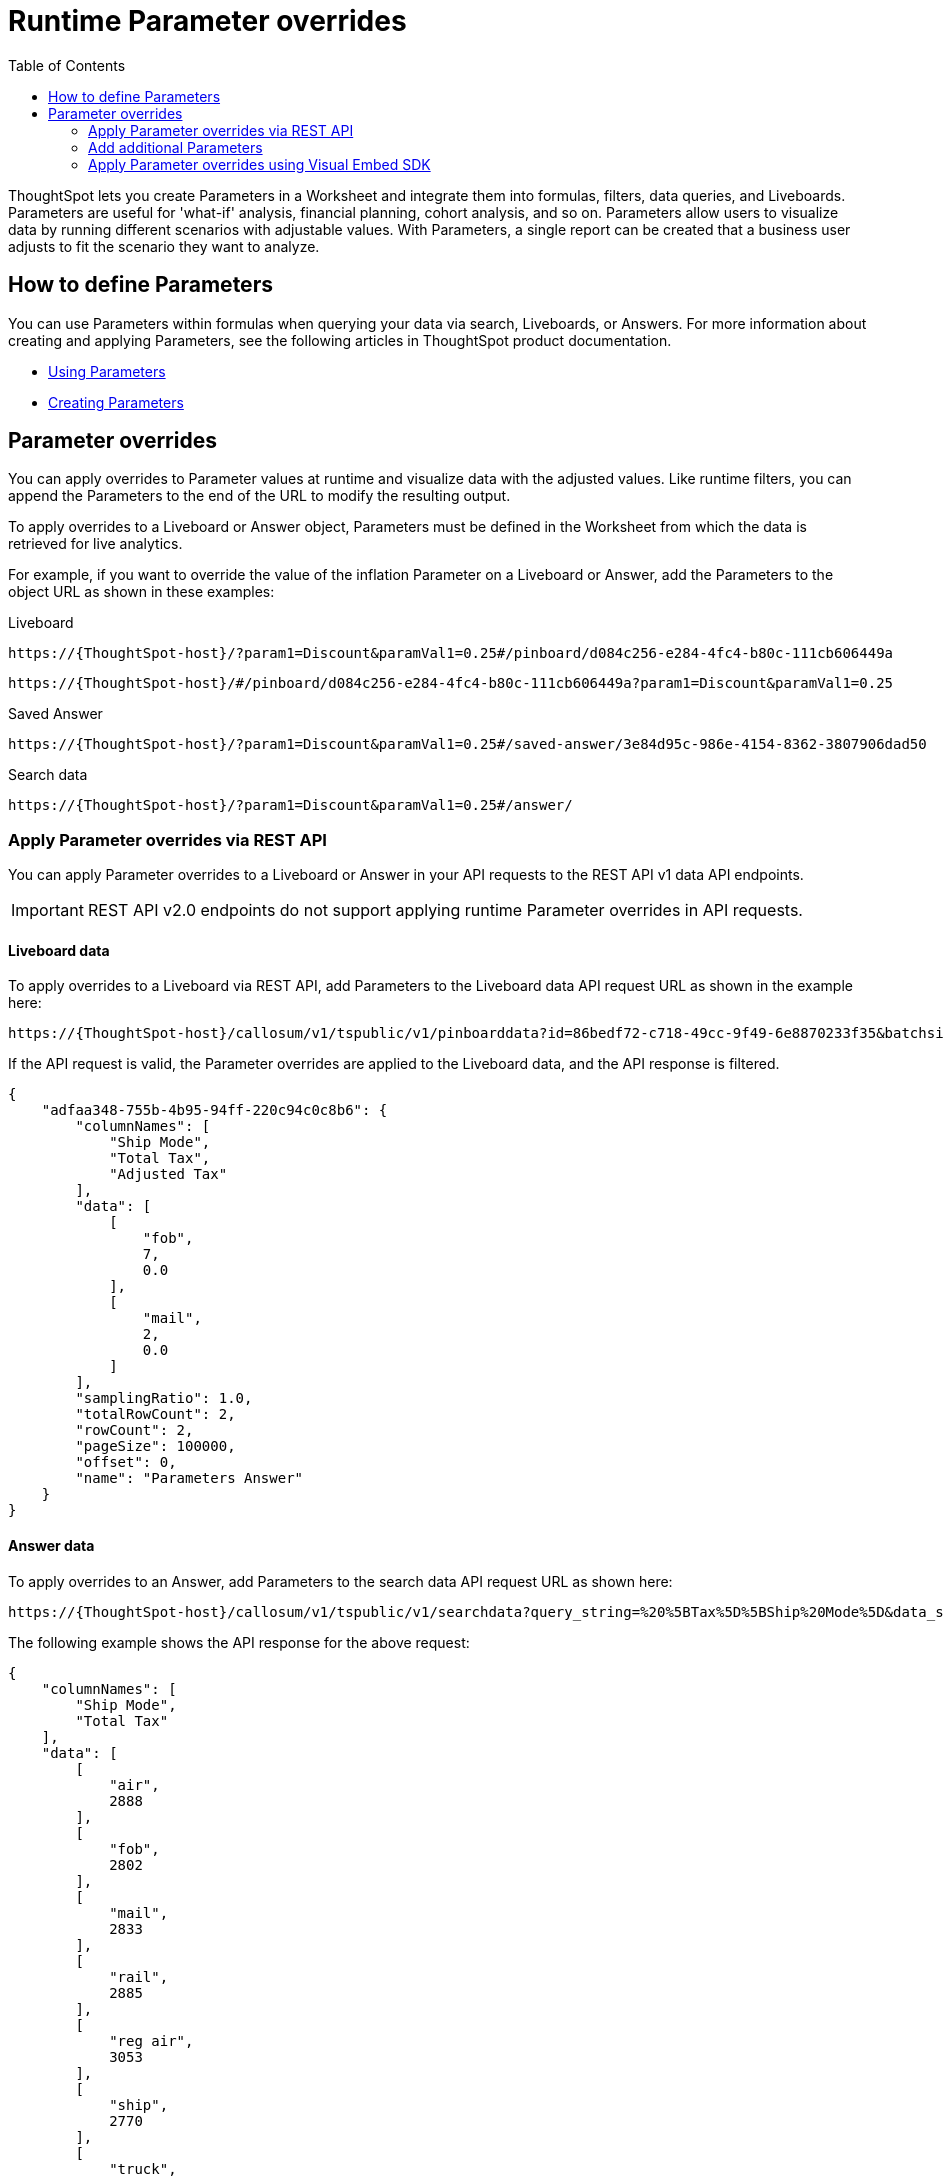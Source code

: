 = Runtime Parameter overrides
:toc: true
:toclevels: 2

:page-title: Runtime Parameters
:page-pageid: runtime-params
:page-description: Use Parameters to run multiple scenarios with adjustable values, without changing your answer.

ThoughtSpot lets you create Parameters in a Worksheet and integrate them into formulas, filters, data queries, and Liveboards. Parameters are useful for 'what-if' analysis, financial planning, cohort analysis, and so on. Parameters allow users to visualize data by running different scenarios with adjustable values. With Parameters, a single report can be created that a business user adjusts to fit the scenario they want to analyze.

== How to define Parameters
You can use Parameters within formulas when querying your data via search, Liveboards, or Answers.  For more information about creating and applying Parameters, see the following articles in ThoughtSpot product documentation.

* link:https://docs.thoughtspot.com/cloud/latest/parameters-use[Using Parameters, window=_blank]
* link:https://docs.thoughtspot.com/cloud/latest/parameters-create[Creating Parameters, window=_blank]

== Parameter overrides

You can apply overrides to Parameter values at runtime and visualize data with the adjusted values. Like runtime filters, you can append the Parameters to the end of the URL to modify the resulting output.

To apply overrides to a Liveboard or Answer object, Parameters must be defined in the Worksheet from which the data is retrieved for live analytics.

For example, if you want to override the value of the inflation Parameter on a Liveboard or Answer, add the Parameters to the object URL as shown in these examples:

.Liveboard
----
https://{ThoughtSpot-host}/?param1=Discount&paramVal1=0.25#/pinboard/d084c256-e284-4fc4-b80c-111cb606449a
----

----
https://{ThoughtSpot-host}/#/pinboard/d084c256-e284-4fc4-b80c-111cb606449a?param1=Discount&paramVal1=0.25
----

.Saved Answer
----
https://{ThoughtSpot-host}/?param1=Discount&paramVal1=0.25#/saved-answer/3e84d95c-986e-4154-8362-3807906dad50
----

.Search data
----
https://{ThoughtSpot-host}/?param1=Discount&paramVal1=0.25#/answer/
----

=== Apply Parameter overrides via REST API

You can apply Parameter overrides to a Liveboard or Answer in your API requests to the REST API v1 data API endpoints.

[IMPORTANT]
====
REST API v2.0 endpoints do not support applying runtime Parameter overrides in API requests.
====

==== Liveboard data
To apply overrides to a Liveboard via REST API, add Parameters to the Liveboard data API request URL as shown in the example here:

----
https://{ThoughtSpot-host}/callosum/v1/tspublic/v1/pinboarddata?id=86bedf72-c718-49cc-9f49-6e8870233f35&batchsize=-1&pagenumber=-1&offset=-1&formattype=COMPACT&param1=Double%20list%20param&paramVal1=0
----

If the API request is valid, the Parameter overrides are applied to the Liveboard data, and the API response is filtered.

[source,JSON]
----
{
    "adfaa348-755b-4b95-94ff-220c94c0c8b6": {
        "columnNames": [
            "Ship Mode",
            "Total Tax",
            "Adjusted Tax"
        ],
        "data": [
            [
                "fob",
                7,
                0.0
            ],
            [
                "mail",
                2,
                0.0
            ]
        ],
        "samplingRatio": 1.0,
        "totalRowCount": 2,
        "rowCount": 2,
        "pageSize": 100000,
        "offset": 0,
        "name": "Parameters Answer"
    }
}
----

==== Answer data

To apply overrides to an Answer, add Parameters to the search data API request URL as shown here:

----
https://{ThoughtSpot-host}/callosum/v1/tspublic/v1/searchdata?query_string=%20%5BTax%5D%5BShip%20Mode%5D&data_source_guid=540c4503-5bc7-4727-897b-f7f4d78dd2ff&batchsize=-1&pagenumber=-1&offset=-1&formattype=COMPACT&param1=Double%20list%20param&paramVal1=0
----

The following example shows the API response for the above request:

[source,JSON]
----
{
    "columnNames": [
        "Ship Mode",
        "Total Tax"
    ],
    "data": [
        [
            "air",
            2888
        ],
        [
            "fob",
            2802
        ],
        [
            "mail",
            2833
        ],
        [
            "rail",
            2885
        ],
        [
            "reg air",
            3053
        ],
        [
            "ship",
            2770
        ],
        [
            "truck",
            2995
        ],
        [
            null,
            2
        ]
    ],
    "samplingRatio": 1.0,
    "totalRowCount": 8,
    "rowCount": 8,
    "pageSize": 100000,
    "offset": 0
}
----

=== Add additional Parameters

You can add additional Parameters in the URL by incrementing the number for each Parameter attribute, for example, param1, param2, paramVal1, paramVal2, and so on. To add additional overrides, specify the values by separating them with an ampersand (&) as shown in the examples here:

.URL
----
https://{ThoughtSpot-host}/?param1=double%20list%20param&paramVal1=0&param2=double%20param&paramVal2=0#/pinboard/d084c256-e284-4fc4-b80c-111cb606449a
----

.REST API request
----
https://{ThoughtSpot-host}/callosum/v1/tspublic/v1/pinboarddata?id=e36ee65e-64be-436b-a29a-22d8998c4fae&batchsize=-1&pagenumber=-1&offset=-1&formattype=COMPACT&param1=double%20list%20param&paramVal1=0&param2=double%20param&paramVal2=0
----

=== Apply Parameter overrides using Visual Embed SDK

In the current release, the Visual Embed SDK does not support applying runtime Parameter overrides.